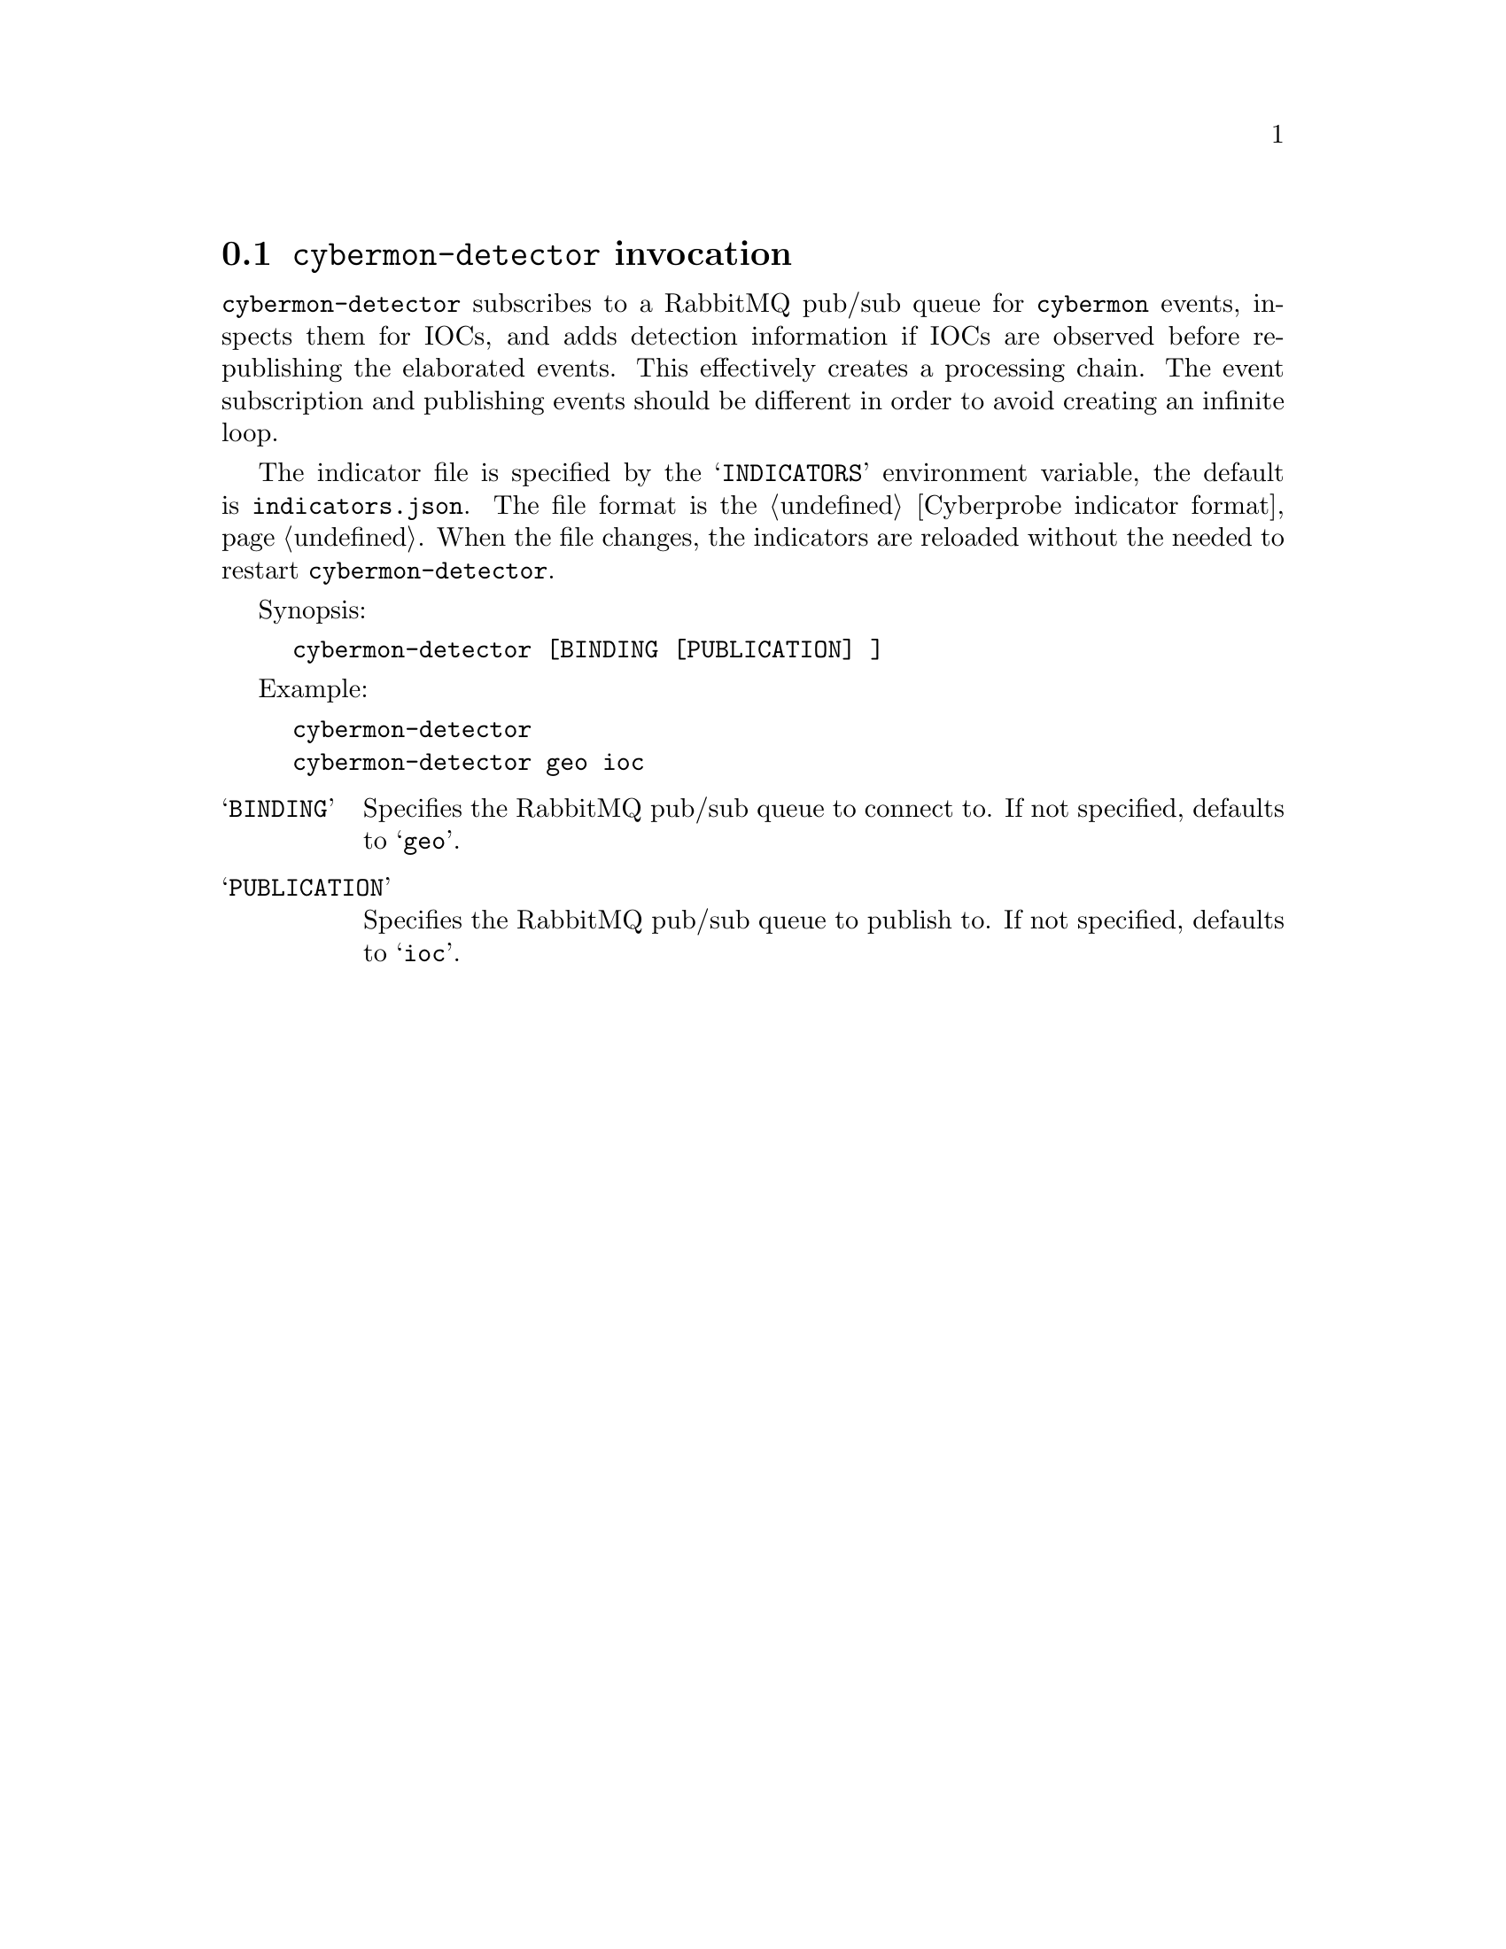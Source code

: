
@node @command{cybermon-detector} invocation
@section @command{cybermon-detector} invocation

@cindex @command{cybermon-detector}, invocation
@cindex IOC
@cindex Indicator of compromise
@cindex Indicator

@command{cybermon-detector} subscribes to a RabbitMQ pub/sub queue for
@command{cybermon} events, inspects them for IOCs, and adds detection
information if IOCs are observed before re-publishing
the elaborated events.  This effectively creates a processing
chain.  The event subscription and publishing events should be different in
order to avoid creating an infinite loop.

The indicator file is specified by the @samp{INDICATORS} environment variable,
the default is @file{indicators.json}.  The file format is the
@ref{Cyberprobe indicator format}.  When the file changes, the indicators are
reloaded without the needed to restart @command{cybermon-detector}.

Synopsis:

@example
cybermon-detector [BINDING [PUBLICATION] ]
@end example

Example:
@example
cybermon-detector
cybermon-detector geo ioc
@end example

@table @samp

@item BINDING
Specifies the RabbitMQ pub/sub queue to connect to.  If not specified, defaults
to @samp{geo}.

@item PUBLICATION
Specifies the RabbitMQ pub/sub queue to publish to.  If not specified, defaults
to @samp{ioc}.

@end table

